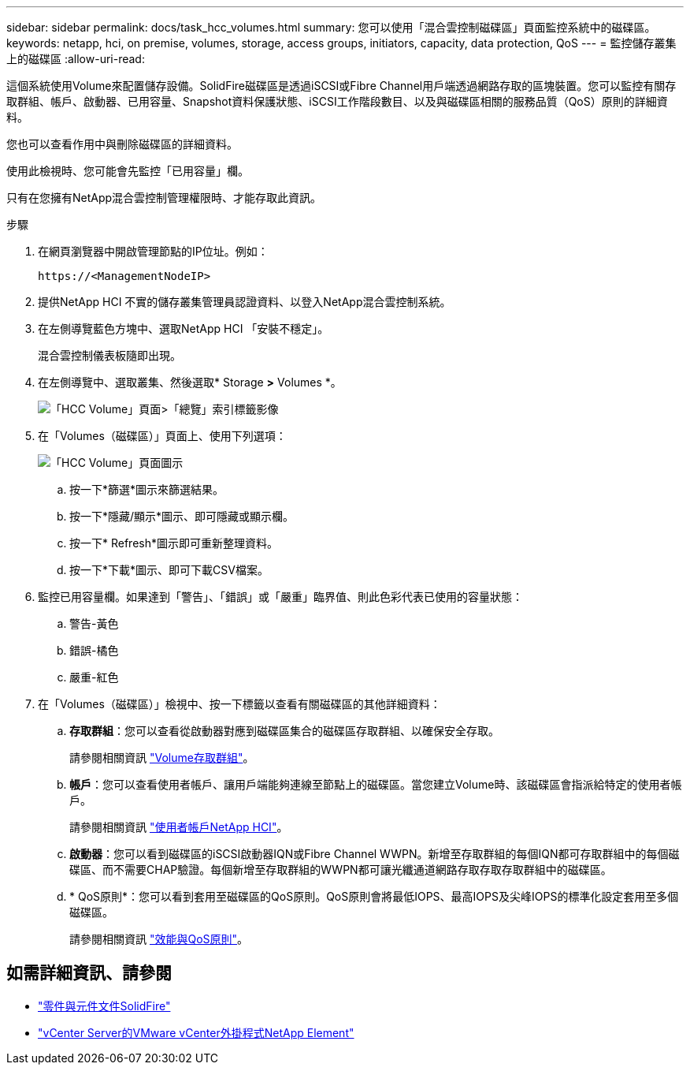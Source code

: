 ---
sidebar: sidebar 
permalink: docs/task_hcc_volumes.html 
summary: 您可以使用「混合雲控制磁碟區」頁面監控系統中的磁碟區。 
keywords: netapp, hci, on premise, volumes, storage, access groups, initiators, capacity, data protection, QoS 
---
= 監控儲存叢集上的磁碟區
:allow-uri-read: 


[role="lead"]
這個系統使用Volume來配置儲存設備。SolidFire磁碟區是透過iSCSI或Fibre Channel用戶端透過網路存取的區塊裝置。您可以監控有關存取群組、帳戶、啟動器、已用容量、Snapshot資料保護狀態、iSCSI工作階段數目、以及與磁碟區相關的服務品質（QoS）原則的詳細資料。

您也可以查看作用中與刪除磁碟區的詳細資料。

使用此檢視時、您可能會先監控「已用容量」欄。

只有在您擁有NetApp混合雲控制管理權限時、才能存取此資訊。

.步驟
. 在網頁瀏覽器中開啟管理節點的IP位址。例如：
+
[listing]
----
https://<ManagementNodeIP>
----
. 提供NetApp HCI 不實的儲存叢集管理員認證資料、以登入NetApp混合雲控制系統。
. 在左側導覽藍色方塊中、選取NetApp HCI 「安裝不穩定」。
+
混合雲控制儀表板隨即出現。

. 在左側導覽中、選取叢集、然後選取* Storage *>* Volumes *。
+
image::hcc_volumes_overview_active.png[「HCC Volume」頁面>「總覽」索引標籤影像]

. 在「Volumes（磁碟區）」頁面上、使用下列選項：
+
image::hcc_volumes_icons.png[「HCC Volume」頁面圖示]

+
.. 按一下*篩選*圖示來篩選結果。
.. 按一下*隱藏/顯示*圖示、即可隱藏或顯示欄。
.. 按一下* Refresh*圖示即可重新整理資料。
.. 按一下*下載*圖示、即可下載CSV檔案。


. 監控已用容量欄。如果達到「警告」、「錯誤」或「嚴重」臨界值、則此色彩代表已使用的容量狀態：
+
.. 警告-黃色
.. 錯誤-橘色
.. 嚴重-紅色


. 在「Volumes（磁碟區）」檢視中、按一下標籤以查看有關磁碟區的其他詳細資料：
+
.. *存取群組*：您可以查看從啟動器對應到磁碟區集合的磁碟區存取群組、以確保安全存取。
+
請參閱相關資訊 link:concept_hci_volume_access_groups.html["Volume存取群組"]。

.. *帳戶*：您可以查看使用者帳戶、讓用戶端能夠連線至節點上的磁碟區。當您建立Volume時、該磁碟區會指派給特定的使用者帳戶。
+
請參閱相關資訊 link:concept_cg_hci_accounts.html["使用者帳戶NetApp HCI"]。

.. *啟動器*：您可以看到磁碟區的iSCSI啟動器IQN或Fibre Channel WWPN。新增至存取群組的每個IQN都可存取群組中的每個磁碟區、而不需要CHAP驗證。每個新增至存取群組的WWPN都可讓光纖通道網路存取存取存取群組中的磁碟區。
.. * QoS原則*：您可以看到套用至磁碟區的QoS原則。QoS原則會將最低IOPS、最高IOPS及尖峰IOPS的標準化設定套用至多個磁碟區。
+
請參閱相關資訊 link:concept_hci_performance#qos-performance.html["效能與QoS原則"]。







== 如需詳細資訊、請參閱

* https://docs.netapp.com/us-en/element-software/index.html["零件與元件文件SolidFire"^]
* https://docs.netapp.com/us-en/vcp/index.html["vCenter Server的VMware vCenter外掛程式NetApp Element"^]

